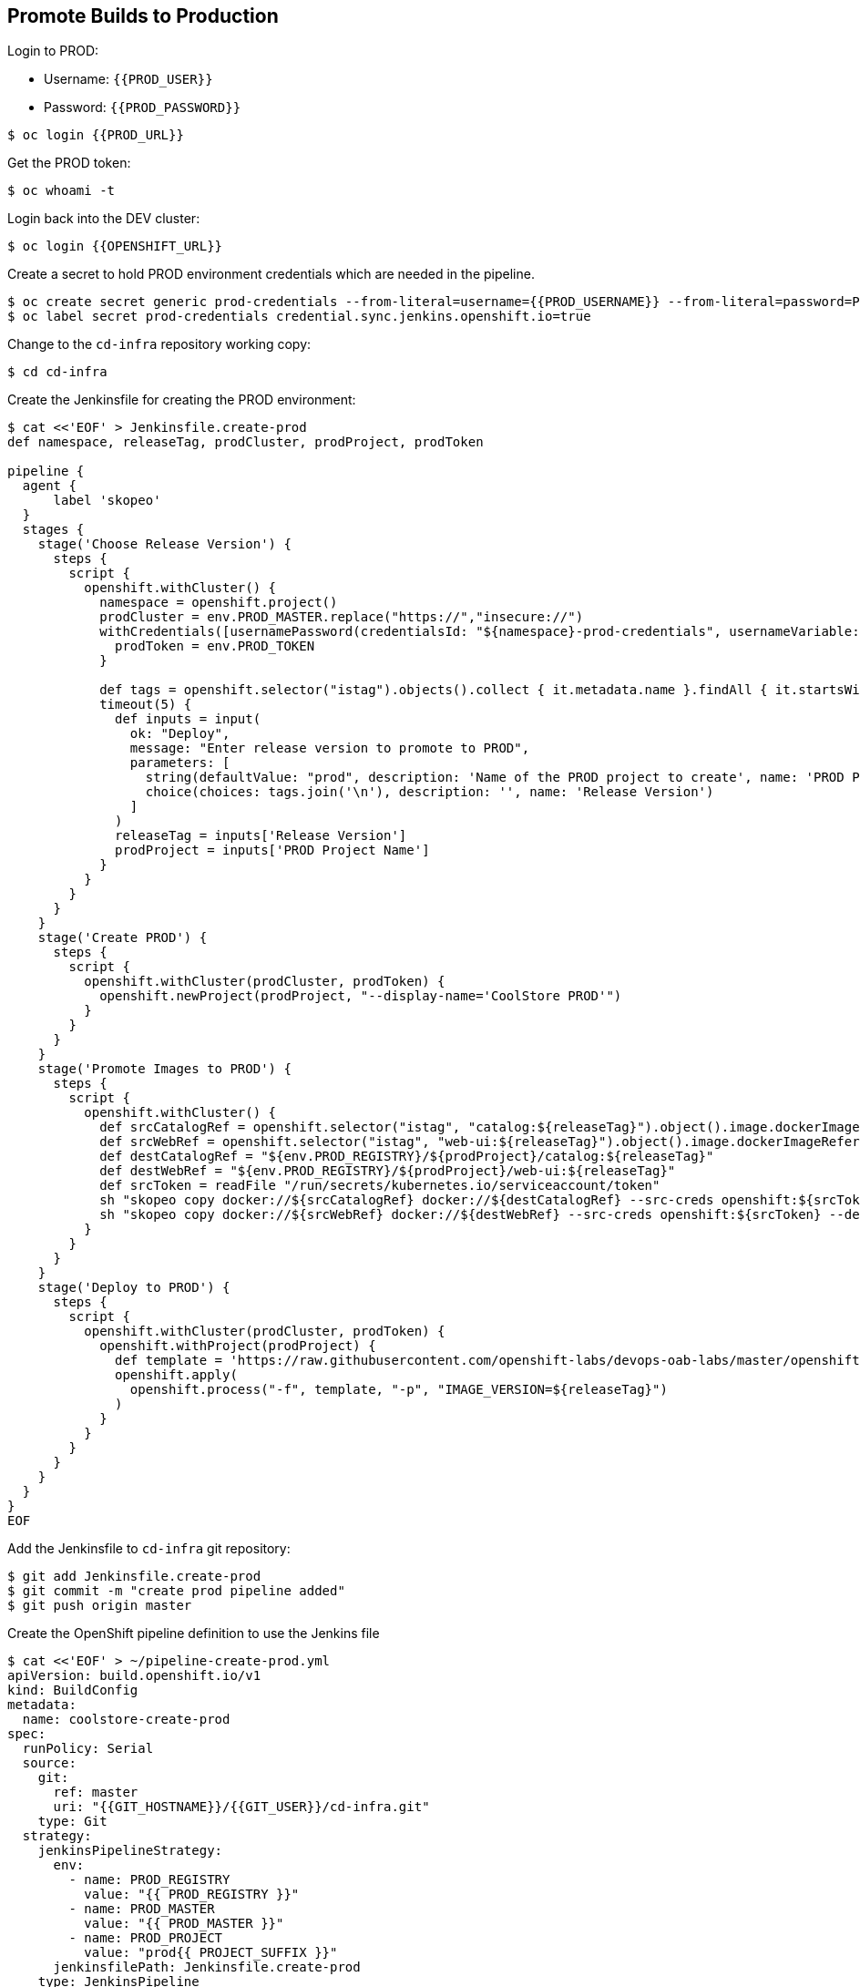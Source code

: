 ## Promote Builds to Production


Login to PROD:

* Username: `{{PROD_USER}}`
* Password: `{{PROD_PASSWORD}}`

[source,shell]
----
$ oc login {{PROD_URL}}
----

Get the PROD token:

[source,shell]
----
$ oc whoami -t
----

Login back into the DEV cluster:

[source,shell]
----
$ oc login {{OPENSHIFT_URL}}
----

Create a secret to hold PROD environment credentials which are needed in the pipeline. 

[source,shell]
----
$ oc create secret generic prod-credentials --from-literal=username={{PROD_USERNAME}} --from-literal=password=PROD_TOKEN
$ oc label secret prod-credentials credential.sync.jenkins.openshift.io=true
----

Change to the `cd-infra` repository working copy:

[source,shell]
----
$ cd cd-infra
----

Create the Jenkinsfile for creating the PROD environment:

[source,shell]
----
$ cat <<'EOF' > Jenkinsfile.create-prod
def namespace, releaseTag, prodCluster, prodProject, prodToken

pipeline {
  agent {
      label 'skopeo'
  }
  stages {
    stage('Choose Release Version') {
      steps {
        script {
          openshift.withCluster() {
            namespace = openshift.project()
            prodCluster = env.PROD_MASTER.replace("https://","insecure://")
            withCredentials([usernamePassword(credentialsId: "${namespace}-prod-credentials", usernameVariable: "PROD_USER", passwordVariable: "PROD_TOKEN")]) {
              prodToken = env.PROD_TOKEN
            }

            def tags = openshift.selector("istag").objects().collect { it.metadata.name }.findAll { it.startsWith 'catalog:' }.collect { it.replaceAll(/catalog:(.*)/, "\$1") }.sort()
            timeout(5) {
              def inputs = input(
                ok: "Deploy",
                message: "Enter release version to promote to PROD",
                parameters: [
                  string(defaultValue: "prod", description: 'Name of the PROD project to create', name: 'PROD Project Name'),
                  choice(choices: tags.join('\n'), description: '', name: 'Release Version')
                ]
              )
              releaseTag = inputs['Release Version']
              prodProject = inputs['PROD Project Name']
            }
          }
        }
      }
    }
    stage('Create PROD') {
      steps {
        script {
          openshift.withCluster(prodCluster, prodToken) {
            openshift.newProject(prodProject, "--display-name='CoolStore PROD'")
          }
        }
      }
    }    
    stage('Promote Images to PROD') {
      steps {
        script {
          openshift.withCluster() {
            def srcCatalogRef = openshift.selector("istag", "catalog:${releaseTag}").object().image.dockerImageReference
            def srcWebRef = openshift.selector("istag", "web-ui:${releaseTag}").object().image.dockerImageReference
            def destCatalogRef = "${env.PROD_REGISTRY}/${prodProject}/catalog:${releaseTag}"
            def destWebRef = "${env.PROD_REGISTRY}/${prodProject}/web-ui:${releaseTag}"
            def srcToken = readFile "/run/secrets/kubernetes.io/serviceaccount/token"
            sh "skopeo copy docker://${srcCatalogRef} docker://${destCatalogRef} --src-creds openshift:${srcToken} --dest-creds openshift:${prodToken} --src-tls-verify=false --dest-tls-verify=false"
            sh "skopeo copy docker://${srcWebRef} docker://${destWebRef} --src-creds openshift:${srcToken} --dest-creds openshift:${prodToken} --src-tls-verify=false --dest-tls-verify=false"
          }
        }
      }
    }
    stage('Deploy to PROD') {
      steps {
        script {
          openshift.withCluster(prodCluster, prodToken) {
            openshift.withProject(prodProject) {
              def template = 'https://raw.githubusercontent.com/openshift-labs/devops-oab-labs/master/openshift/coolstore-apb-template.yaml'
              openshift.apply(
                openshift.process("-f", template, "-p", "IMAGE_VERSION=${releaseTag}")
              )
            }
          }
        }
      }
    }    
  }
}
EOF
----

Add the Jenkinsfile to `cd-infra` git repository:

[source,shell]
----
$ git add Jenkinsfile.create-prod
$ git commit -m "create prod pipeline added"
$ git push origin master
----

Create the OpenShift pipeline definition to use the Jenkins file

[source,shell]
----
$ cat <<'EOF' > ~/pipeline-create-prod.yml
apiVersion: build.openshift.io/v1
kind: BuildConfig
metadata:
  name: coolstore-create-prod
spec:
  runPolicy: Serial
  source:
    git:
      ref: master
      uri: "{{GIT_HOSTNAME}}/{{GIT_USER}}/cd-infra.git"
    type: Git
  strategy:
    jenkinsPipelineStrategy:
      env:
        - name: PROD_REGISTRY
          value: "{{ PROD_REGISTRY }}"
        - name: PROD_MASTER
          value: "{{ PROD_MASTER }}"
        - name: PROD_PROJECT
          value: "prod{{ PROJECT_SUFFIX }}"
      jenkinsfilePath: Jenkinsfile.create-prod
    type: JenkinsPipeline
  triggers:
    - github:
        secret: CqPGlXcKJXXqKxW4Ye6z
      type: GitHub
    - generic:
        secret: 4LXwMdx9vhQY4WXbLcFR
      type: Generic
    - type: ConfigChange
EOF
----

Create an OpenShift pipeline:

[source,shell]
----
oc create -f ~/pipeline-create-prod.yml
----
